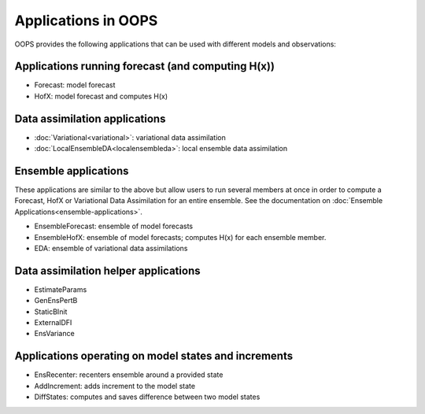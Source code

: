 .. _top-oops-apps:

Applications in OOPS
====================

OOPS provides the following applications that can be used with different models and observations:

Applications running forecast (and computing H(x))
--------------------------------------------------
* Forecast: model forecast
* HofX: model forecast and computes H(x)

Data assimilation applications
------------------------------
* :doc:`Variational<variational>`: variational data assimilation
* :doc:`LocalEnsembleDA<localensembleda>`: local ensemble data assimilation

Ensemble applications
---------------------
These applications are similar to the above but allow users to run several members at once in order to compute a Forecast, HofX or Variational Data Assimilation for an entire ensemble. See the documentation on :doc:`Ensemble Applications<ensemble-applications>`.

* EnsembleForecast: ensemble of model forecasts
* EnsembleHofX: ensemble of model forecasts; computes H(x) for each ensemble member.
* EDA: ensemble of variational data assimilations

Data assimilation helper applications
-------------------------------------
* EstimateParams
* GenEnsPertB
* StaticBInit
* ExternalDFI
* EnsVariance

Applications operating on model states and increments
-----------------------------------------------------
* EnsRecenter: recenters ensemble around a provided state
* AddIncrement: adds increment to the model state
* DiffStates: computes and saves difference between two model states
